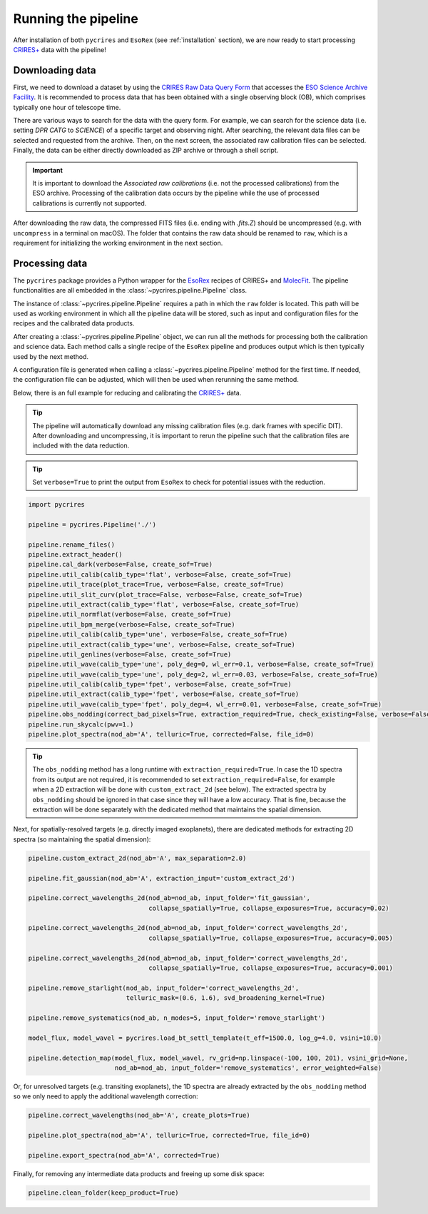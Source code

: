 .. _running:

Running the pipeline
====================

After installation of both ``pycrires`` and ``EsoRex`` (see :ref:`installation` section), we are now ready to start processing `CRIRES+ <https://www.eso.org/sci/facilities/paranal/instruments/crires.html>`_ data with the pipeline!

Downloading data
----------------

First, we need to download a dataset by using the `CRIRES Raw Data Query Form <http://archive.eso.org/wdb/wdb/eso/crires/form>`_ that accesses the `ESO Science Archive Facility <http://archive.eso.org/cms.html>`_. It is recommended to process data that has been obtained with a single observing block (OB), which comprises typically one hour of telescope time.

There are various ways to search for the data with the query form. For example, we can search for the science data (i.e. setting *DPR CATG* to *SCIENCE*) of a specific target and observing night. After searching, the relevant data files can be selected and requested from the archive. Then, on the next screen, the associated raw calibration files can be selected. Finally, the data can be either directly downloaded as ZIP archive or through a shell script.

.. important::
  It is important to download the *Associated raw calibrations* (i.e. not the processed calibrations) from the ESO archive. Processing of the calibration data occurs by the pipeline while the use of processed calibrations is currently not supported.

After downloading the raw data, the compressed FITS files (i.e. ending with *.fits.Z*) should be uncompressed (e.g. with ``uncompress`` in a terminal on macOS). The folder that contains the raw data should be renamed to ``raw``, which is a requirement for initializing the working environment in the next section.

Processing data
---------------

The ``pycrires`` package provides a Python wrapper for the `EsoRex <https://www.eso.org/sci/software/cpl/esorex.html>`_ recipes of CRIRES+ and `MolecFit <https://www.eso.org/sci/software/pipelines/skytools/molecfit>`_. The pipeline functionalities are all embedded in the :class:`~pycrires.pipeline.Pipeline` class.

The instance of :class:`~pycrires.pipeline.Pipeline` requires a path in which the ``raw`` folder is located. This path will be used as working environment in which all the pipeline data will be stored, such as input and configuration files for the recipes and the calibrated data products.

After creating a :class:`~pycrires.pipeline.Pipeline` object, we can run all the methods for processing both the calibration and science data. Each method calls a single recipe of the ``EsoRex`` pipeline and produces output which is then typically used by the next method.

A configuration file is generated when calling a :class:`~pycrires.pipeline.Pipeline` method for the first time. If needed, the configuration file can be adjusted, which will then be used when rerunning the same method.

Below, there is an full example for reducing and calibrating the `CRIRES+ <https://www.eso.org/sci/facilities/paranal/instruments/crires.html>`_ data.

.. tip::
  The pipeline will automatically download any missing calibration files (e.g. dark frames with specific DIT). After downloading and uncompressing, it is important to rerun the pipeline such that the calibration files are included with the data reduction.

.. tip::
  Set ``verbose=True`` to print the output from ``EsoRex`` to check for potential issues with the reduction.

.. code-block:: python

  import pycrires

  pipeline = pycrires.Pipeline('./')

  pipeline.rename_files()
  pipeline.extract_header()
  pipeline.cal_dark(verbose=False, create_sof=True)
  pipeline.util_calib(calib_type='flat', verbose=False, create_sof=True)
  pipeline.util_trace(plot_trace=True, verbose=False, create_sof=True)
  pipeline.util_slit_curv(plot_trace=False, verbose=False, create_sof=True)
  pipeline.util_extract(calib_type='flat', verbose=False, create_sof=True)
  pipeline.util_normflat(verbose=False, create_sof=True)
  pipeline.util_bpm_merge(verbose=False, create_sof=True)
  pipeline.util_calib(calib_type='une', verbose=False, create_sof=True)
  pipeline.util_extract(calib_type='une', verbose=False, create_sof=True)
  pipeline.util_genlines(verbose=False, create_sof=True)
  pipeline.util_wave(calib_type='une', poly_deg=0, wl_err=0.1, verbose=False, create_sof=True)
  pipeline.util_wave(calib_type='une', poly_deg=2, wl_err=0.03, verbose=False, create_sof=True)
  pipeline.util_calib(calib_type='fpet', verbose=False, create_sof=True)
  pipeline.util_extract(calib_type='fpet', verbose=False, create_sof=True)
  pipeline.util_wave(calib_type='fpet', poly_deg=4, wl_err=0.01, verbose=False, create_sof=True)
  pipeline.obs_nodding(correct_bad_pixels=True, extraction_required=True, check_existing=False, verbose=False, create_sof=True)
  pipeline.run_skycalc(pwv=1.)
  pipeline.plot_spectra(nod_ab='A', telluric=True, corrected=False, file_id=0)

.. tip::
  The ``obs_nodding`` method has a long runtime with ``extraction_required=True``. In case the 1D spectra from its output are not required, it is recommended to set ``extraction_required=False``, for example when a 2D extraction will be done with ``custom_extract_2d`` (see below). The extracted spectra by ``obs_nodding`` should be ignored in that case since they will have a low accuracy. That is fine, because the extraction will be done separately with the dedicated method that maintains the spatial dimension.

Next, for spatially-resolved targets (e.g. directly imaged exoplanets), there are dedicated methods for extracting 2D spectra (so maintaining the spatial dimension):

.. code-block:: python

  pipeline.custom_extract_2d(nod_ab='A', max_separation=2.0)

  pipeline.fit_gaussian(nod_ab='A', extraction_input='custom_extract_2d')

  pipeline.correct_wavelengths_2d(nod_ab=nod_ab, input_folder='fit_gaussian',
                                  collapse_spatially=True, collapse_exposures=True, accuracy=0.02)

  pipeline.correct_wavelengths_2d(nod_ab=nod_ab, input_folder='correct_wavelengths_2d',
                                  collapse_spatially=True, collapse_exposures=True, accuracy=0.005)

  pipeline.correct_wavelengths_2d(nod_ab=nod_ab, input_folder='correct_wavelengths_2d',
                                  collapse_spatially=True, collapse_exposures=True, accuracy=0.001)

  pipeline.remove_starlight(nod_ab, input_folder='correct_wavelengths_2d',
                            telluric_mask=(0.6, 1.6), svd_broadening_kernel=True)

  pipeline.remove_systematics(nod_ab, n_modes=5, input_folder='remove_starlight')

  model_flux, model_wavel = pycrires.load_bt_settl_template(t_eff=1500.0, log_g=4.0, vsini=10.0)

  pipeline.detection_map(model_flux, model_wavel, rv_grid=np.linspace(-100, 100, 201), vsini_grid=None,
                         nod_ab=nod_ab, input_folder='remove_systematics', error_weighted=False)

Or, for unresolved targets (e.g. transiting exoplanets), the 1D spectra are already extracted by the ``obs_nodding`` method so we only need to apply the additional wavelength correction:

.. code-block:: python

  pipeline.correct_wavelengths(nod_ab='A', create_plots=True)

  pipeline.plot_spectra(nod_ab='A', telluric=True, corrected=True, file_id=0)

  pipeline.export_spectra(nod_ab='A', corrected=True)  

Finally, for removing any intermediate data products and freeing up some disk space:

.. code-block:: python

  pipeline.clean_folder(keep_product=True)
